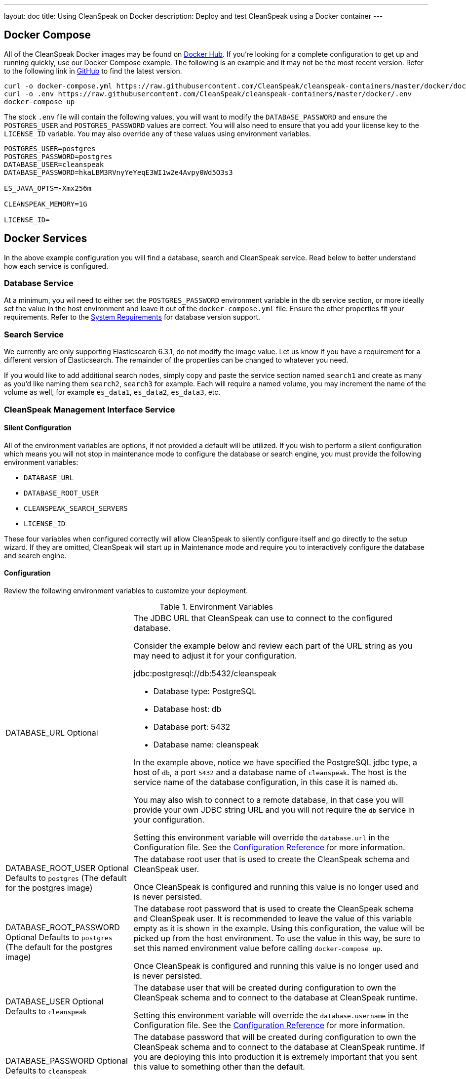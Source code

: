---
layout: doc
title: Using CleanSpeak on Docker
description: Deploy and test CleanSpeak using a Docker container
---

:sectnumlevels: 0

== Docker Compose

All of the CleanSpeak Docker images may be found on https://hub.docker.com/u/cleanspeak/[Docker Hub]. If you're looking for a complete configuration to get up and running quickly, use our Docker Compose example. The following is an example and it may not be the most recent version. Refer to the following link in https://github.com/CleanSpeak/cleanspeak-containers/blob/master/docker/docker-compose.yml[GitHub] to find the latest version.

```
curl -o docker-compose.yml https://raw.githubusercontent.com/CleanSpeak/cleanspeak-containers/master/docker/docker-compose.yml
curl -o .env https://raw.githubusercontent.com/CleanSpeak/cleanspeak-containers/master/docker/.env
docker-compose up
```

The stock `.env` file will contain the following values, you will want to modify the `DATABASE_PASSWORD` and ensure the `POSTGRES_USER` and `POSTGRES_PASSWORD` values are correct. You will also need to ensure that you add your license key to the `LICENSE_ID` variable. You may also override any of these values using environment variables.

```
POSTGRES_USER=postgres
POSTGRES_PASSWORD=postgres
DATABASE_USER=cleanspeak
DATABASE_PASSWORD=hkaLBM3RVnyYeYeqE3WI1w2e4Avpy0Wd5O3s3

ES_JAVA_OPTS=-Xmx256m

CLEANSPEAK_MEMORY=1G

LICENSE_ID=
```

== Docker Services
In the above example configuration you will find a database, search and CleanSpeak service. Read below to better understand how each service is configured.

=== Database Service

At a minimum, you wil need to either set the `POSTGRES_PASSWORD` environment variable in the `db` service section, or more ideally set the value in the host environment and leave it out of the `docker-compose.yml` file. Ensure the other properties fit your requirements. Refer to the link:system-requirements[System Requirements] for database version support.

=== Search Service

We currently are only supporting Elasticsearch 6.3.1, do not modify the image value. Let us know if you have a requirement for a different version of Elasticsearch. The remainder of the properties can be changed to whatever you need.

If you would like to add additional search nodes, simply copy and paste the service section named `search1` and create as many as you'd like naming them `search2`, `search3` for example. Each will require a named volume, you may increment the name of the volume as well, for example `es_data1`, `es_data2`, `es_data3`, etc.

=== CleanSpeak Management Interface Service



==== Silent Configuration
All of the environment variables are options, if not provided a default will be utilized. If you wish to perform a silent configuration which means you will not stop in maintenance mode to configure the database or search engine, you must provide the following environment variables:

* `DATABASE_URL`
* `DATABASE_ROOT_USER`
* `CLEANSPEAK_SEARCH_SERVERS`
* `LICENSE_ID`

These four variables when configured correctly will allow CleanSpeak to silently configure itself and go directly to the setup wizard. If they are omitted, CleanSpeak will start up in Maintenance mode and require you to interactively configure the database and search engine.

==== Configuration
Review the following environment variables to customize your deployment.

[cols="3a,7a"]
[.api]
.Environment Variables
|===
|DATABASE_URL [optional]#Optional#
|The JDBC URL that CleanSpeak can use to connect to the configured database.

Consider the example below and review each part of the URL string as you may need to adjust it for your configuration.

[block-quote]#jdbc:postgresql://db:5432/cleanspeak#

* Database type: PostgreSQL
* Database host: db
* Database port: 5432
* Database name: cleanspeak

In the example above, notice we have specified the PostgreSQL jdbc type, a host of `db`, a port `5432` and a database name of `cleanspeak`. The host is the service name of the database configuration, in this case it is named `db`.

You may also wish to connect to a remote database, in that case you will provide your own JDBC string URL and you will not require the `db` service in your configuration.

Setting this environment variable will override the `database.url` in the Configuration file. See the link:../reference/configuration[Configuration Reference] for more information.

|DATABASE_ROOT_USER [optional]#Optional# [default]#Defaults to `postgres` (The default for the postgres image)#
|The database root user that is used to create the CleanSpeak schema and CleanSpeak user.

Once CleanSpeak is configured and running this value is no longer used and is never persisted.

|DATABASE_ROOT_PASSWORD [optional]#Optional# [default]#Defaults to `postgres` (The default for the postgres image)#
|The database root password that is used to create the CleanSpeak schema and CleanSpeak user. It is recommended to leave the value of this variable empty as it is shown in the example. Using this configuration, the value will be picked up from the host environment. To use the value in this way, be sure to set this named environment value before calling `docker-compose up`.

Once CleanSpeak is configured and running this value is no longer used and is never persisted.

|DATABASE_USER [optional]#Optional# [default]#Defaults to `cleanspeak`#
|The database user that will be created during configuration to own the CleanSpeak schema and to connect to the database at CleanSpeak runtime.

Setting this environment variable will override the `database.username` in the Configuration file. See the link:../reference/configuration[Configuration Reference] for more information.

|DATABASE_PASSWORD [optional]#Optional# [default]#Defaults to `cleanspeak`#
|The database password that will be created during configuration to own the CleanSpeak schema and to connect to the database at CleanSpeak runtime. If you are deploying this into production it is extremely important that you sent this value to something other than the default.

Setting this environment variable will override the `database.password` in the Configuration file. See the link:../reference/configuration[Configuration Reference] for more information.

|CLEANSPEAK_MEMORY [optional]#Optional# [default]#defaults to `256M`#
|The RAM to assign to the Java VM for CleanSpeak.

Setting this environment variable will override the `cleanspeak-*.memory` in the Configuration file. See the link:../reference/configuration[Configuration Reference] for more information.

|CLEANSPEAK_SEARCH_SERVERS [optional]#Optional# [default]#defaults to `http://localhost:9021`#
|A comma separated listed of URLs to connect to one or more search servers.

Setting this environment variable will override the `cleanspeak-app.search-servers` in the Configuration file. See the link:../reference/configuration[Configuration Reference] for more information.

|LICENSE_ID [optional]#Optional#
|Your License ID. You can find your License ID by logging into your account at https://account.cleanspeak.com/account/.

|===

== Production Deployment

Elasticsearch has a few runtime requirements that may not be met by default on your host platform. Please review the Elasticsearch Docker production mode guide for more information.

* https://www.elastic.co/guide/en/elasticsearch/reference/6.3/docker.html#docker-cli-run-prod-mode

For example if startup is failing and you see the following in the logs, you will need to increase `vm.max_map_count` on your host VM.

[.blockquote]
----
2018-11-22T12:32:06.779828954Z Nov 22, 2018 12:32:06.779 PM ERROR c.inversoft.maintenance.search.ElasticsearchSilentConfigurationWorkflowTask
  - Silent configuration was unable to complete search configuration. Entering maintenance mode. State [SERVER_DOWN]

2018-11-22T13:00:05.346558595Z ERROR: [2] bootstrap checks failed
2018-11-22T13:00:05.346600195Z [1]: memory locking requested for elasticsearch process but memory is not locked
2018-11-22T13:00:05.346606495Z [2]: max virtual memory areas vm.max_map_count [65530] is too low, increase to at least [262144]
----

== Docker Images

If you want to build your from our base images, the following Docker images are available.

=== CleanSpeak Management Interface

```
docker pull cleanspeak/cleanspeak-management-interface
```

=== CleanSpeak Webservice

```
docker pull cleanspeak/cleanspeak-webservice
```

=== CleanSpeak Search

We do not provide a CleanSpeak Search image as the default elasticsearch images work great (so long as you use version 6.3.1)

```
docker pull elasticsearch/elasticsearch:6.3.1
```
